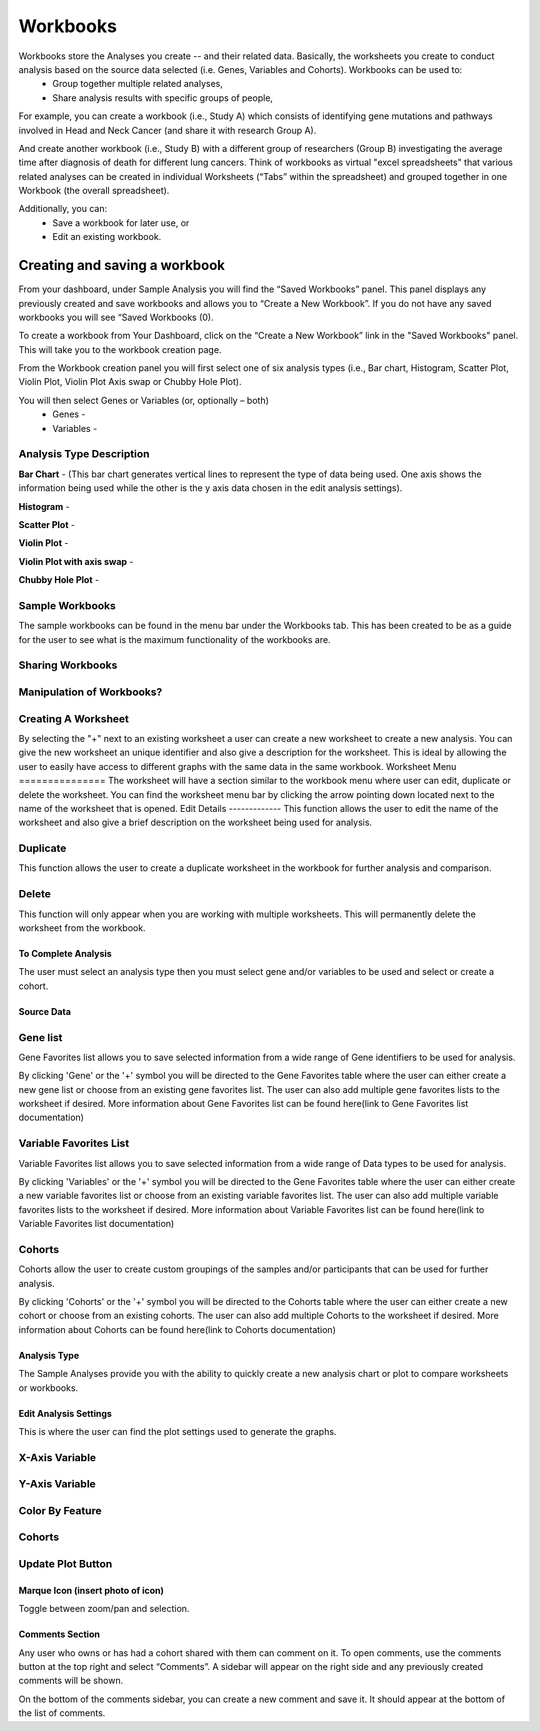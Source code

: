 *******************
Workbooks
*******************
Workbooks store the Analyses you create -- and their related data. Basically, the worksheets you create to conduct analysis based on the source data selected (i.e. Genes, Variables and Cohorts).  Workbooks can be used to:
  • Group together multiple related analyses,
  • Share analysis results with specific groups of people,

For example, you can create a workbook (i.e., Study A) which consists of identifying gene mutations and pathways involved in Head and Neck Cancer (and share it with research Group A). 

And create another workbook (i.e., Study B) with a different group of researchers (Group B) investigating the average time after diagnosis of death for different lung cancers.  Think of workbooks as virtual "excel spreadsheets" that various related analyses can be created in individual Worksheets (“Tabs” within the spreadsheet) and grouped together in one Workbook (the overall spreadsheet).

Additionally, you can:
  • Save a workbook for later use, or
  • Edit an existing workbook.

Creating and saving a workbook
##############################

From your dashboard, under Sample Analysis you will find the “Saved Workbooks” panel.  This panel displays any previously created and save workbooks and allows you to “Create a New Workbook”. If you do not have any saved workbooks you will see “Saved Workbooks (0).

To create a workbook from Your Dashboard, click on the “Create a New Workbook” link in the "Saved Workbooks" panel. This will take you to the workbook creation page.

From the Workbook creation panel you will first select one of six analysis types (i.e., Bar chart, Histogram, Scatter Plot, Violin Plot, Violin Plot Axis swap or Chubby Hole Plot). 

You will then select Genes or Variables (or, optionally – both)
  • Genes - 
  • Variables - 

Analysis Type Description
-------------------------
**Bar Chart** - (This bar chart generates vertical lines to represent the type of data being used. One axis shows the information being used while the other is the y axis data chosen in the edit analysis settings). 

**Histogram** - 

**Scatter Plot** - 

**Violin Plot** - 

**Violin Plot with axis swap** - 

**Chubby Hole Plot** - 


Sample Workbooks
----------------
The sample workbooks can be found in the menu bar under the Workbooks tab. This has been created to be as a guide for the user to see what is the maximum functionality of the workbooks are.

Sharing Workbooks
-----------------
Manipulation of Workbooks?
--------------------------
Creating A Worksheet
---------------------
By selecting the "+" next to an existing worksheet a user can create a new worksheet to create a new analysis. You can give the new worksheet an unique identifier and also give a description for the worksheet. This is ideal by allowing the user to easily have access to different graphs with the same data in the same workbook.
Worksheet Menu
===============
The worksheet will have a section similar to the workbook menu where user can edit, duplicate or delete the worksheet. You can find the worksheet menu bar by clicking the arrow pointing down located next to the name of the worksheet that is opened.
Edit Details
-------------
This function allows the user to edit the name of the worksheet and also give a brief description on the worksheet being used for analysis.

Duplicate
---------
This function allows the user to create a duplicate worksheet in the workbook for further analysis and comparison. 

Delete
------
This function will only appear when you are working with multiple worksheets. This will permanently delete the worksheet from the workbook.

To Complete Analysis
====================
The user must select an analysis type then you must select gene and/or variables to be used and select or create a cohort.

Source Data
===========

Gene list
---------
Gene Favorites list allows you to save selected information from a wide range of Gene identifiers to be used for analysis. 

By clicking 'Gene'  or the '+' symbol you will be directed to the Gene Favorites table where the user can either create a new gene list or choose from an existing gene favorites list. The user can also add multiple gene favorites lists to the worksheet if desired. More information about Gene Favorites list can be found here(link to Gene Favorites list documentation)

Variable Favorites List
-----------------------
Variable Favorites list allows you to save selected information from a wide range of Data types to be used for analysis. 

By clicking 'Variables' or the '+' symbol you will be directed to the Gene Favorites table where the user can either create a new variable favorites list or choose from an existing variable favorites list. The user can also add multiple variable favorites lists to the worksheet if desired. More information about Variable Favorites list can be found here(link to Variable Favorites list documentation)

Cohorts
-------
Cohorts allow the user to create custom groupings of the samples and/or participants that can be used for further analysis.

By clicking 'Cohorts' or the '+' symbol you will be directed to the Cohorts table where the user can either create a new cohort or choose from an existing cohorts. The user can also add multiple Cohorts to the worksheet if desired. More information about Cohorts can be found here(link to Cohorts documentation)

Analysis Type
=============
The Sample Analyses provide you with the ability to quickly create a new analysis chart or plot to compare worksheets or workbooks. 


Edit Analysis Settings
======================
This is where the user can find the plot settings used to generate the graphs.

X-Axis Variable
----------------

Y-Axis Variable
----------------

Color By Feature
----------------
Cohorts
-------
Update Plot Button
------------------

Marque Icon (insert photo of icon)
==================================
Toggle between zoom/pan and selection.

Comments Section
=================
Any user who owns or has had a cohort shared with them can comment on it. To open comments, use the comments button at the top right and select “Comments”. A sidebar will appear on the right side and any previously created comments will be shown.

On the bottom of the comments sidebar, you can create a new comment and save it. It should appear at the bottom of the list of comments.
